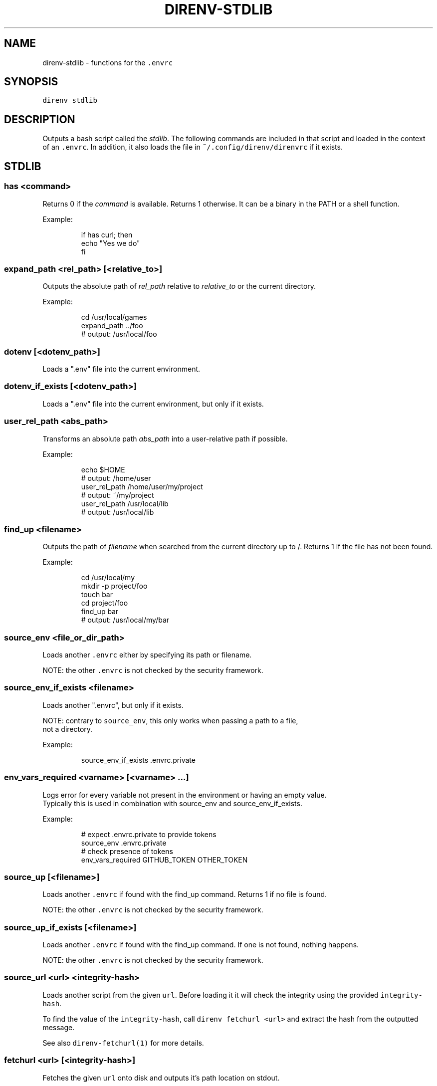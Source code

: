 .nh
.TH DIRENV-STDLIB 1 "2019" direnv "User Manuals"
.SH NAME
.PP
direnv-stdlib - functions for the \fB\fC\&.envrc\fR

.SH SYNOPSIS
.PP
\fB\fCdirenv stdlib\fR

.SH DESCRIPTION
.PP
Outputs a bash script called the \fIstdlib\fP\&. The following commands are included in that script and loaded in the context of an \fB\fC\&.envrc\fR\&. In addition, it also loads the file in \fB\fC~/.config/direnv/direnvrc\fR if it exists.

.SH STDLIB
.SS \fB\fChas <command>\fR
.PP
Returns 0 if the \fIcommand\fP is available. Returns 1 otherwise. It can be a binary in the PATH or a shell function.

.PP
Example:

.PP
.RS

.nf
if has curl; then
  echo "Yes we do"
fi

.fi
.RE

.SS \fB\fCexpand_path <rel_path> [<relative_to>]\fR
.PP
Outputs the absolute path of \fIrel_path\fP relative to \fIrelative_to\fP or the current directory.

.PP
Example:

.PP
.RS

.nf
cd /usr/local/games
expand_path ../foo
# output: /usr/local/foo

.fi
.RE

.SS \fB\fCdotenv [<dotenv_path>]\fR
.PP
Loads a ".env" file into the current environment.

.SS \fB\fCdotenv_if_exists [<dotenv_path>]\fR
.PP
Loads a ".env" file into the current environment, but only if it exists.

.SS \fB\fCuser_rel_path <abs_path>\fR
.PP
Transforms an absolute path \fIabs_path\fP into a user-relative path if possible.

.PP
Example:

.PP
.RS

.nf
echo $HOME
# output: /home/user
user_rel_path /home/user/my/project
# output: ~/my/project
user_rel_path /usr/local/lib
# output: /usr/local/lib

.fi
.RE

.SS \fB\fCfind_up <filename>\fR
.PP
Outputs the path of \fIfilename\fP when searched from the current directory up to /. Returns 1 if the file has not been found.

.PP
Example:

.PP
.RS

.nf
cd /usr/local/my
mkdir -p project/foo
touch bar
cd project/foo
find_up bar
# output: /usr/local/my/bar

.fi
.RE

.SS \fB\fCsource_env <file_or_dir_path>\fR
.PP
Loads another \fB\fC\&.envrc\fR either by specifying its path or filename.

.PP
NOTE: the other \fB\fC\&.envrc\fR is not checked by the security framework.

.SS \fB\fCsource_env_if_exists <filename>\fR
.PP
Loads another ".envrc", but only if it exists.

.PP
NOTE: contrary to \fB\fCsource_env\fR, this only works when passing a path to a file,
      not a directory.

.PP
Example:

.PP
.RS

.nf
source_env_if_exists .envrc.private

.fi
.RE

.SS \fB\fCenv_vars_required <varname> [<varname> ...]\fR
.PP
Logs error for every variable not present in the environment or having an empty value.
.br
Typically this is used in combination with source_env and source_env_if_exists.

.PP
Example:

.PP
.RS

.nf
# expect .envrc.private to provide tokens
source_env .envrc.private
# check presence of tokens
env_vars_required GITHUB_TOKEN OTHER_TOKEN

.fi
.RE

.SS \fB\fCsource_up [<filename>]\fR
.PP
Loads another \fB\fC\&.envrc\fR if found with the find_up command. Returns 1 if no file
is found.

.PP
NOTE: the other \fB\fC\&.envrc\fR is not checked by the security framework.

.SS \fB\fCsource_up_if_exists [<filename>]\fR
.PP
Loads another \fB\fC\&.envrc\fR if found with the find_up command. If one is not
found, nothing happens.

.PP
NOTE: the other \fB\fC\&.envrc\fR is not checked by the security framework.

.SS \fB\fCsource_url <url> <integrity-hash>\fR
.PP
Loads another script from the given \fB\fCurl\fR\&. Before loading it it will check the
integrity using the provided \fB\fCintegrity-hash\fR\&.

.PP
To find the value of the \fB\fCintegrity-hash\fR, call \fB\fCdirenv fetchurl <url>\fR and
extract the hash from the outputted message.

.PP
See also \fB\fCdirenv-fetchurl(1)\fR for more details.

.SS \fB\fCfetchurl <url> [<integrity-hash>]\fR
.PP
Fetches the given \fB\fCurl\fR onto disk and outputs it's path location on stdout.

.PP
If the \fB\fCintegrity-hash\fR argument is provided, it will also check the integrity
of the script.

.PP
See also \fB\fCdirenv-fetchurl(1)\fR for more details.

.SS \fB\fCdirenv_apply_dump <file>\fR
.PP
Loads the output of \fB\fCdirenv dump\fR that was stored in a file.

.SS \fB\fCdirenv_load [<command-generating-dump-output>]\fR
.PP
Applies the environment generated by running \fIargv\fP as a command. This is useful for adopting the environment of a child process - cause that process to run "direnv dump" and then wrap the results with direnv_load.

.PP
Example:

.PP
.RS

.nf
direnv_load opam-env exec -- direnv dump

.fi
.RE

.SS \fB\fCPATH_add <path>\fR
.PP
Prepends the expanded \fIpath\fP to the PATH environment variable. It prevents a common mistake where PATH is replaced by only the new \fIpath\fP\&.

.PP
Example:

.PP
.RS

.nf
pwd
# output: /home/user/my/project
PATH_add bin
echo $PATH
# output: /home/user/my/project/bin:/usr/bin:/bin

.fi
.RE

.SS \fB\fCMANPATH_add <path>\fR
.PP
Prepends the expanded \fIpath\fP to the MANPATH environment variable. It takes care of man-specific heuritic.

.SS \fB\fCpath_add <varname> <path>\fR
.PP
Works like \fB\fCPATH_add\fR except that it's for an arbitrary \fIvarname\fP\&.

.SS \fB\fCPATH_rm <pattern> [<pattern> ...]\fR
.PP
Removes directories that match any of the given shell patterns from the PATH environment variable. Order of the remaining directories is preserved in the resulting PATH.

.PP
Bash pattern syntax:
  https://www.gnu.org/software/bash/manual/html_node/Pattern-Matching.html

.PP
Example:

.PP
.RS

.nf
echo $PATH
# output: /dontremove/me:/remove/me:/usr/local/bin/:...
PATH_rm '/remove/*'
echo $PATH
# output: /dontremove/me:/usr/local/bin/:...

.fi
.RE

.SS \fB\fCload_prefix <prefix_path>\fR
.PP
Expands some common path variables for the given \fIprefix_path\fP prefix. This is useful if you installed something in the \fIprefix_path\fP using \fB\fC\&./configure --prefix=$prefix_path && make install\fR and want to use it in the project.

.PP
Variables set:

.PP
.RS

.nf
CPATH
LD_LIBRARY_PATH
LIBRARY_PATH
MANPATH
PATH
PKG_CONFIG_PATH

.fi
.RE

.PP
Example:

.PP
.RS

.nf
\&./configure --prefix=$HOME/rubies/ruby-1.9.3
make && make install
# Then in the .envrc
load_prefix ~/rubies/ruby-1.9.3

.fi
.RE

.SS \fB\fCsemver_search <directory> <folder_prefix> <partial_version>\fR
.PP
Search a directory for the highest version number in SemVer format (X.Y.Z).

.PP
Examples:

.PP
.RS

.nf
$ tree .
.
|-- dir
    |-- program-1.4.0
    |-- program-1.4.1
    |-- program-1.5.0
$ semver_search "dir" "program-" "1.4.0"
1.4.0
$ semver_search "dir" "program-" "1.4"
1.4.1
$ semver_search "dir" "program-" "1"
1.5.0

.fi
.RE

.SS \fB\fClayout <type>\fR
.PP
A semantic dispatch used to describe common project layouts.

.SS \fB\fClayout go\fR
.PP
Adds "$(direnv_layout_dir)/go" to the GOPATH environment variable.
And also adds "$PWD/bin" to the PATH environment variable.

.SS \fB\fClayout julia\fR
.PP
Sets the \fB\fCJULIA_PROJECT\fR environment variable to the current directory.

.SS \fB\fClayout node\fR
.PP
Adds "$PWD/node_modules/.bin" to the PATH environment variable.

.SS \fB\fClayout php\fR
.PP
Adds "$PWD/vendor/bin" to the PATH environment variable.

.SS \fB\fClayout perl\fR
.PP
Setup environment variables required by perl's local::lib See http://search.cpan.org/dist/local-lib/lib/local/lib.pm for more details.

.SS \fB\fClayout pipenv\fR
.PP
Similar to \fB\fClayout python\fR, but uses Pipenv to build a virtualenv from the \fB\fCPipfile\fR located in the same directory. The path can be overridden by the \fB\fCPIPENV_PIPFILE\fR environment variable.

.PP
Note that unlike invoking Pipenv manually, this does not load environment variables from a \fB\fC\&.env\fR file automatically. You may want to add \fB\fCdotenv .env\fR to copy that behavior.

.SS \fB\fClayout poetry\fR
.PP
Similar to \fB\fClayout python\fR, but uses Poetry to build a virtualenv from the \fB\fCpyproject.toml\fR located in the same directory.

.SS \fB\fClayout pyenv [<version> ...]\fR
.PP
Similar to \fB\fClayout python\fR, but uses pyenv to build a virtualenv with the specified Python interpreter version.

.PP
Multiple versions may be specified separated by spaces; please refer to the pyenv documentation for more information.

.SS \fB\fClayout python [<python_exe>]\fR
.PP
Creates and loads a virtualenv environment under \fB\fC$PWD/.direnv/python-$python_version\fR\&. This forces the installation of any egg into the project's sub-folder.

.PP
It's possible to specify the python executable if you want to use different versions of python (eg: \fB\fClayout python python3\fR).

.PP
Note that previously virtualenv was located under \fB\fC$PWD/.direnv/virtualenv\fR and will be re-used by direnv if it exists.

.SS \fB\fClayout python3\fR
.PP
A shortcut for \fB\fClayout python python3\fR

.SS \fB\fClayout ruby\fR
.PP
Sets the GEM_HOME environment variable to \fB\fC$PWD/.direnv/ruby/RUBY_VERSION\fR\&. This forces the installation of any gems into the project's sub-folder. If you're using bundler it will create wrapper programs that can be invoked directly instead of using the \fB\fCbundle exec\fR prefix.

.SS \fB\fCuse <program_name> [<version>]\fR
.PP
A semantic command dispatch intended for loading external dependencies into the environment.

.PP
Example:

.PP
.RS

.nf
use_ruby() {
  echo "Ruby $1"
}
use ruby 1.9.3
# output: Ruby 1.9.3

.fi
.RE

.SS \fB\fCuse julia <version>\fR
.PP
Loads the specified Julia version. You must specify a path to the directory with
installed Julia versions using $JULIA_VERSIONS. You can optionally override the
prefix for folders inside $JULIA_VERSIONS (default \fB\fCjulia-\fR) using $JULIA_VERSION_PREFIX.
If no exact match for \fB\fC<version>\fR is found a search will be performed and the latest
version will be loaded.

.PP
Examples (.envrc):

.PP
.RS

.nf
use julia 1.5.1   # loads $JULIA_VERSIONS/julia-1.5.1
use julia 1.5     # loads $JULIA_VERSIONS/julia-1.5.1
use julia master  # loads $JULIA_VERSIONS/julia-master

.fi
.RE

.SS \fB\fCuse rbenv\fR
.PP
Loads rbenv which add the ruby wrappers available on the PATH.

.SS \fB\fCuse nix [...]\fR
.PP
Load environment variables from \fB\fCnix-shell\fR\&.

.PP
If you have a \fB\fCdefault.nix\fR or \fB\fCshell.nix\fR these will be used by default, but you can also specify packages directly (e.g \fB\fCuse nix -p ocaml\fR).

.PP
See http://nixos.org/nix/manual/#sec-nix-shell

.SS \fB\fCuse flake [<installable>]\fR
.PP
Load the build environment of a derivation similar to \fB\fCnix develop\fR\&.

.PP
By default it will load the current folder flake.nix devShell attribute. Or
pass an "installable" like "nixpkgs#hello" to load all the build dependencies
of the hello package from the latest nixpkgs.

.PP
Note that the flakes feature is hidden behind an experimental flag, which you
will have to enable on your own. Flakes is not considered stable yet.

.SS \fB\fCuse guix [...]\fR
.PP
Load environment variables from \fB\fCguix environment\fR\&.

.PP
Any arguments given will be passed to guix environment. For example, \fB\fCuse guix hello\fR would setup an environment with the dependencies of the hello package. To create an environment including hello, the \fB\fC--ad-hoc\fR flag is used \fB\fCuse guix --ad-hoc hello\fR\&. Other options include \fB\fC--load\fR which allows loading an environment from a file.

.PP
See https://www.gnu.org/software/guix/manual/html_node/Invoking-guix-environment.html

.SS \fB\fCrvm [...]\fR
.PP
Should work just like in the shell if you have rvm installed.

.SS \fB\fCuse node [<version>]\fR:
.PP
Loads the specified NodeJS version into the environment.

.PP
If a partial NodeJS version is passed (i.e. \fB\fC4.2\fR), a fuzzy match
is performed and the highest matching version installed is selected.

.PP
If no version is passed, it will look at the '.nvmrc' or '.node-version'
files in the current directory if they exist.

.PP
Environment Variables:

.RS
.IP \(bu 2
$NODE_VERSIONS (required)
Points to a folder that contains all the installed Node versions. That
folder must exist.
.IP \(bu 2
$NODE_VERSION_PREFIX (optional) [default="node-v"]
Overrides the default version prefix.

.RE

.SS \fB\fCuse vim [<vimrc_file>]\fR
.PP
Prepends the specified vim script (or .vimrc.local by default) to the
\fB\fCDIRENV_EXTRA_VIMRC\fR environment variable.

.PP
This variable is understood by the direnv/direnv.vim extension. When found,
it will source it after opening files in the directory.

.SS \fB\fCwatch_file <path> [<path> ...]\fR
.PP
Adds each file to direnv's watch-list. If the file changes direnv will reload the environment on the next prompt.

.PP
Example (.envrc):

.PP
.RS

.nf
watch_file Gemfile

.fi
.RE

.SS \fB\fCdirenv_version <version_at_least>\fR
.PP
Checks that the direnv version is at least old as \fB\fCversion_at_least\fR\&. This can
be useful when sharing an \fB\fC\&.envrc\fR and to make sure that the users are up to
date.

.SS \fB\fCstrict_env [<command> ...]\fR
.PP
Turns on shell execution strictness. This will force the .envrc
evaluation context to exit immediately if:

.RS
.IP \(bu 2
any command in a pipeline returns a non-zero exit status that is not
otherwise handled as part of \fB\fCif\fR, \fB\fCwhile\fR, or \fB\fCuntil\fR tests,
return value negation (\fB\fC!\fR), or part of a boolean (\fB\fC&&\fR or \fB\fC||\fR)
chain.
.IP \(bu 2
any variable that has not explicitly been set or declared (with
either \fB\fCdeclare\fR or \fB\fClocal\fR) is referenced.

.RE

.PP
If followed by a command-line, the strictness applies for the duration
of the command.

.PP
Example (Whole Script):

.PP
.RS

.nf
strict_env
has curl

.fi
.RE

.PP
Example (Command):

.PP
.RS

.nf
strict_env has curl

.fi
.RE

.SS \fB\fCunstrict_env [<command> ...]\fR
.PP
Turns off shell execution strictness. If followed by a command-line, the
strictness applies for the duration of the command.

.PP
Example (Whole Script):

.PP
.RS

.nf
unstrict_env
has curl

.fi
.RE

.PP
Example (Command):

.PP
.RS

.nf
unstrict_env has curl

.fi
.RE

.SS \fB\fCon_git_branch [<branch_name>]\fR
.PP
Returns 0 if within a git repository with given \fB\fCbranch_name\fR\&. If no branch name
is provided, then returns 0 when within \fIany\fP branch. Requires the git command
to be installed. Returns 1 otherwise.

.PP
When a branch is specified, then \fB\fC\&.git/HEAD\fR is watched so that entering/exiting
a branch triggers a reload.

.PP
Example (.envrc):

.PP
.RS

.nf
if on_git_branch child_changes; then
  export MERGE_BASE_BRANCH=parent_changes
fi

if on_git_branch; then
  echo "Thanks for contributing to a GitHub project!"
fi

.fi
.RE

.SH COPYRIGHT
.PP
MIT licence - Copyright (C) 2019 @zimbatm and contributors

.SH SEE ALSO
.PP
direnv(1), direnv.toml(1)
